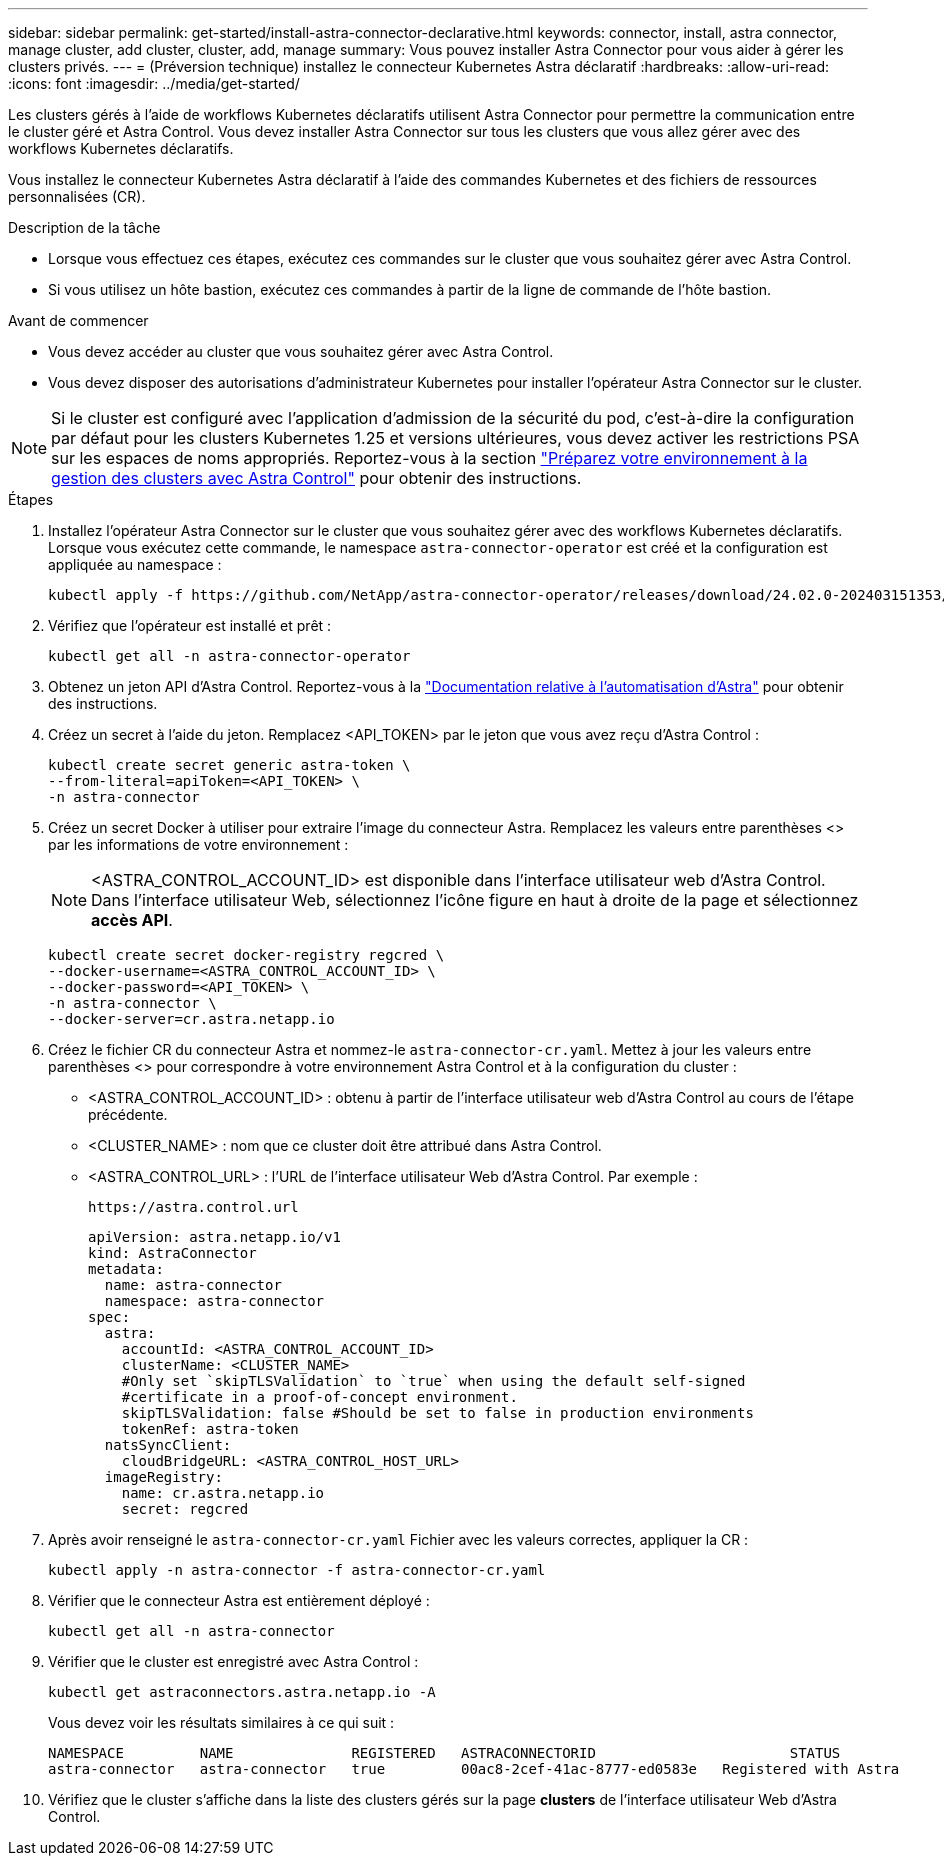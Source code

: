 ---
sidebar: sidebar 
permalink: get-started/install-astra-connector-declarative.html 
keywords: connector, install, astra connector, manage cluster, add cluster, cluster, add, manage 
summary: Vous pouvez installer Astra Connector pour vous aider à gérer les clusters privés. 
---
= (Préversion technique) installez le connecteur Kubernetes Astra déclaratif
:hardbreaks:
:allow-uri-read: 
:icons: font
:imagesdir: ../media/get-started/


[role="lead"]
Les clusters gérés à l'aide de workflows Kubernetes déclaratifs utilisent Astra Connector pour permettre la communication entre le cluster géré et Astra Control. Vous devez installer Astra Connector sur tous les clusters que vous allez gérer avec des workflows Kubernetes déclaratifs.

Vous installez le connecteur Kubernetes Astra déclaratif à l'aide des commandes Kubernetes et des fichiers de ressources personnalisées (CR).

.Description de la tâche
* Lorsque vous effectuez ces étapes, exécutez ces commandes sur le cluster que vous souhaitez gérer avec Astra Control.
* Si vous utilisez un hôte bastion, exécutez ces commandes à partir de la ligne de commande de l'hôte bastion.


.Avant de commencer
* Vous devez accéder au cluster que vous souhaitez gérer avec Astra Control.
* Vous devez disposer des autorisations d'administrateur Kubernetes pour installer l'opérateur Astra Connector sur le cluster.



NOTE: Si le cluster est configuré avec l'application d'admission de la sécurité du pod, c'est-à-dire la configuration par défaut pour les clusters Kubernetes 1.25 et versions ultérieures, vous devez activer les restrictions PSA sur les espaces de noms appropriés. Reportez-vous à la section link:prep-for-cluster-management.html["Préparez votre environnement à la gestion des clusters avec Astra Control"] pour obtenir des instructions.

.Étapes
. Installez l'opérateur Astra Connector sur le cluster que vous souhaitez gérer avec des workflows Kubernetes déclaratifs. Lorsque vous exécutez cette commande, le namespace `astra-connector-operator` est créé et la configuration est appliquée au namespace :
+
[source, console]
----
kubectl apply -f https://github.com/NetApp/astra-connector-operator/releases/download/24.02.0-202403151353/astraconnector_operator.yaml
----
. Vérifiez que l'opérateur est installé et prêt :
+
[source, console]
----
kubectl get all -n astra-connector-operator
----
. Obtenez un jeton API d'Astra Control. Reportez-vous à la https://docs.netapp.com/us-en/astra-automation/get-started/get_api_token.html["Documentation relative à l'automatisation d'Astra"^] pour obtenir des instructions.
. Créez un secret à l'aide du jeton. Remplacez <API_TOKEN> par le jeton que vous avez reçu d'Astra Control :
+
[source, console]
----
kubectl create secret generic astra-token \
--from-literal=apiToken=<API_TOKEN> \
-n astra-connector
----
. Créez un secret Docker à utiliser pour extraire l'image du connecteur Astra. Remplacez les valeurs entre parenthèses <> par les informations de votre environnement :
+

NOTE: <ASTRA_CONTROL_ACCOUNT_ID> est disponible dans l'interface utilisateur web d'Astra Control. Dans l'interface utilisateur Web, sélectionnez l'icône figure en haut à droite de la page et sélectionnez *accès API*.

+
[source, console]
----
kubectl create secret docker-registry regcred \
--docker-username=<ASTRA_CONTROL_ACCOUNT_ID> \
--docker-password=<API_TOKEN> \
-n astra-connector \
--docker-server=cr.astra.netapp.io
----
. Créez le fichier CR du connecteur Astra et nommez-le `astra-connector-cr.yaml`. Mettez à jour les valeurs entre parenthèses <> pour correspondre à votre environnement Astra Control et à la configuration du cluster :
+
** <ASTRA_CONTROL_ACCOUNT_ID> : obtenu à partir de l'interface utilisateur web d'Astra Control au cours de l'étape précédente.
** <CLUSTER_NAME> : nom que ce cluster doit être attribué dans Astra Control.
** <ASTRA_CONTROL_URL> : l'URL de l'interface utilisateur Web d'Astra Control. Par exemple :
+
[listing]
----
https://astra.control.url
----
+
[source, yaml]
----
apiVersion: astra.netapp.io/v1
kind: AstraConnector
metadata:
  name: astra-connector
  namespace: astra-connector
spec:
  astra:
    accountId: <ASTRA_CONTROL_ACCOUNT_ID>
    clusterName: <CLUSTER_NAME>
    #Only set `skipTLSValidation` to `true` when using the default self-signed
    #certificate in a proof-of-concept environment.
    skipTLSValidation: false #Should be set to false in production environments
    tokenRef: astra-token
  natsSyncClient:
    cloudBridgeURL: <ASTRA_CONTROL_HOST_URL>
  imageRegistry:
    name: cr.astra.netapp.io
    secret: regcred
----


. Après avoir renseigné le `astra-connector-cr.yaml` Fichier avec les valeurs correctes, appliquer la CR :
+
[source, console]
----
kubectl apply -n astra-connector -f astra-connector-cr.yaml
----
. Vérifier que le connecteur Astra est entièrement déployé :
+
[source, console]
----
kubectl get all -n astra-connector
----
. Vérifier que le cluster est enregistré avec Astra Control :
+
[source, console]
----
kubectl get astraconnectors.astra.netapp.io -A
----
+
Vous devez voir les résultats similaires à ce qui suit :

+
[listing]
----
NAMESPACE         NAME              REGISTERED   ASTRACONNECTORID                       STATUS
astra-connector   astra-connector   true         00ac8-2cef-41ac-8777-ed0583e   Registered with Astra
----
. Vérifiez que le cluster s'affiche dans la liste des clusters gérés sur la page *clusters* de l'interface utilisateur Web d'Astra Control.

